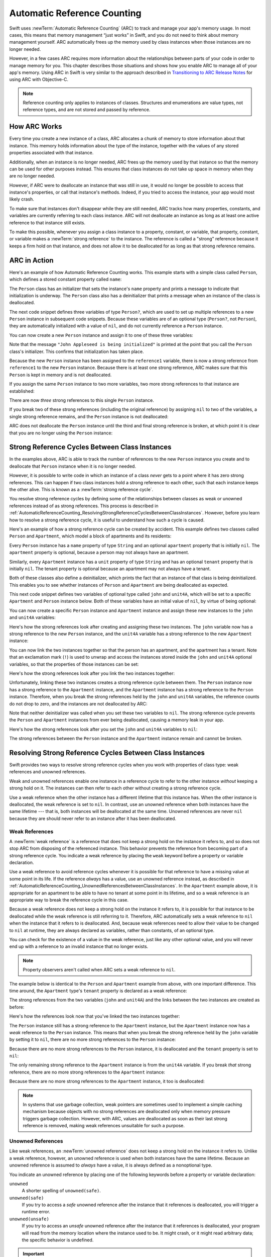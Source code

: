 Automatic Reference Counting
============================

Swift uses :newTerm:`Automatic Reference Counting` (ARC)
to track and manage your app's memory usage.
In most cases, this means that memory management “just works” in Swift,
and you do not need to think about memory management yourself.
ARC automatically frees up the memory used by class instances
when those instances are no longer needed.

However, in a few cases ARC requires more information
about the relationships between parts of your code
in order to manage memory for you.
This chapter describes those situations
and shows how you enable ARC to manage all of your app's memory.
Using ARC in Swift is very similar to the approach described in
`Transitioning to ARC Release Notes <//apple_ref/doc/uid/TP40011226>`_
for using ARC with Objective-C.

.. note::

   Reference counting only applies to instances of classes.
   Structures and enumerations are value types, not reference types,
   and are not stored and passed by reference.

.. _AutomaticReferenceCounting_HowARCWorks:

How ARC Works
-------------

Every time you create a new instance of a class,
ARC allocates a chunk of memory to store information about that instance.
This memory holds information about the type of the instance,
together with the values of any stored properties associated with that instance.

Additionally, when an instance is no longer needed,
ARC frees up the memory used by that instance
so that the memory can be used for other purposes instead.
This ensures that class instances do not take up space in memory
when they are no longer needed.

However, if ARC were to deallocate an instance that was still in use,
it would no longer be possible to access that instance's properties,
or call that instance's methods.
Indeed, if you tried to access the instance, your app would most likely crash.

To make sure that instances don't disappear while they are still needed,
ARC tracks how many properties, constants, and variables
are currently referring to each class instance.
ARC will not deallocate an instance
as long as at least one active reference to that instance still exists.

To make this possible,
whenever you assign a class instance to a property, constant, or variable,
that property, constant, or variable makes a :newTerm:`strong reference` to the instance.
The reference is called a "strong" reference because
it keeps a firm hold on that instance,
and does not allow it to be deallocated for as long as that strong reference remains.

.. _AutomaticReferenceCounting_ARCInAction:

ARC in Action
-------------

Here's an example of how Automatic Reference Counting works.
This example starts with a simple class called ``Person``,
which defines a stored constant property called ``name``:

.. testcode:: howARCWorks

   -> class Person {
         let name: String
         init(name: String) {
            self.name = name
            print("\(name) is being initialized")
         }
         deinit {
            print("\(name) is being deinitialized")
         }
      }

The ``Person`` class has an initializer that sets the instance's ``name`` property
and prints a message to indicate that initialization is underway.
The ``Person`` class also has a deinitializer
that prints a message when an instance of the class is deallocated.

The next code snippet defines three variables of type ``Person?``,
which are used to set up multiple references to a new ``Person`` instance
in subsequent code snippets.
Because these variables are of an optional type (``Person?``, not ``Person``),
they are automatically initialized with a value of ``nil``,
and do not currently reference a ``Person`` instance.

.. testcode:: howARCWorks

   -> var reference1: Person?
   << // reference1 : Person? = nil
   -> var reference2: Person?
   << // reference2 : Person? = nil
   -> var reference3: Person?
   << // reference3 : Person? = nil

You can now create a new ``Person`` instance
and assign it to one of these three variables:

.. testcode:: howARCWorks

   -> reference1 = Person(name: "John Appleseed")
   <- John Appleseed is being initialized

Note that the message ``"John Appleseed is being initialized"`` is printed
at the point that you call the ``Person`` class's initializer.
This confirms that initialization has taken place.

Because the new ``Person`` instance has been assigned to the ``reference1`` variable,
there is now a strong reference from ``reference1`` to the new ``Person`` instance.
Because there is at least one strong reference,
ARC makes sure that this ``Person`` is kept in memory and is not deallocated.

If you assign the same ``Person`` instance to two more variables,
two more strong references to that instance are established:

.. testcode:: howARCWorks

   -> reference2 = reference1
   -> reference3 = reference1

There are now *three* strong references to this single ``Person`` instance.

If you break two of these strong references (including the original reference)
by assigning ``nil`` to two of the variables,
a single strong reference remains,
and the ``Person`` instance is not deallocated:

.. testcode:: howARCWorks

   -> reference1 = nil
   -> reference2 = nil

ARC does not deallocate the ``Person`` instance until
the third and final strong reference is broken,
at which point it is clear that you are no longer using the ``Person`` instance:

.. testcode:: howARCWorks

   -> reference3 = nil
   <- John Appleseed is being deinitialized

.. _AutomaticReferenceCounting_StrongReferenceCyclesBetweenClassInstances:

Strong Reference Cycles Between Class Instances
-----------------------------------------------

In the examples above,
ARC is able to track the number of references to the new ``Person`` instance you create
and to deallocate that ``Person`` instance when it is no longer needed.

However, it is possible to write code in which an instance of a class
*never* gets to a point where it has zero strong references.
This can happen if two class instances hold a strong reference to each other,
such that each instance keeps the other alive.
This is known as a :newTerm:`strong reference cycle`.

You resolve strong reference cycles
by defining some of the relationships between classes
as weak or unowned references instead of as strong references.
This process is described in
:ref:`AutomaticReferenceCounting_ResolvingStrongReferenceCyclesBetweenClassInstances`.
However, before you learn how to resolve a strong reference cycle,
it is useful to understand how such a cycle is caused.

Here's an example of how a strong reference cycle can be created by accident.
This example defines two classes called ``Person`` and ``Apartment``,
which model a block of apartments and its residents:

.. testcode:: referenceCycles
   :compile: true

   -> class Person {
         let name: String
         init(name: String) { self.name = name }
         var apartment: Apartment?
         deinit { print("\(name) is being deinitialized") }
      }
   ---
   -> class Apartment {
         let unit: String
         init(unit: String) { self.unit = unit }
         var tenant: Person?
         deinit { print("Apartment \(unit) is being deinitialized") }
      }

Every ``Person`` instance has a ``name`` property of type ``String``
and an optional ``apartment`` property that is initially ``nil``.
The ``apartment`` property is optional, because a person may not always have an apartment.

Similarly, every ``Apartment`` instance has a ``unit`` property of type ``String``
and has an optional ``tenant`` property that is initially ``nil``.
The tenant property is optional because an apartment may not always have a tenant.

Both of these classes also define a deinitializer,
which prints the fact that an instance of that class is being deinitialized.
This enables you to see whether
instances of ``Person`` and ``Apartment`` are being deallocated as expected.

This next code snippet defines two variables of optional type
called ``john`` and ``unit4A``,
which will be set to a specific ``Apartment`` and ``Person`` instance below.
Both of these variables have an initial value of ``nil``, by virtue of being optional:

.. testcode:: referenceCycles
   :compile: true

   -> var john: Person?
   -> var unit4A: Apartment?

You can now create a specific ``Person`` instance and ``Apartment`` instance
and assign these new instances to the ``john`` and ``unit4A`` variables:

.. testcode:: referenceCycles
   :compile: true

   -> john = Person(name: "John Appleseed")
   -> unit4A = Apartment(unit: "4A")

Here's how the strong references look after creating and assigning these two instances.
The ``john`` variable now has a strong reference to the new ``Person`` instance,
and the ``unit4A`` variable has a strong reference to the new ``Apartment`` instance:

.. image:: ../images/referenceCycle01_2x.png
   :align: center

You can now link the two instances together
so that the person has an apartment, and the apartment has a tenant.
Note that an exclamation mark (``!``) is used to unwrap and access
the instances stored inside the ``john`` and ``unit4A`` optional variables,
so that the properties of those instances can be set:

.. testcode:: referenceCycles

   -> john!.apartment = unit4A
   -> unit4A!.tenant = john

Here's how the strong references look after you link the two instances together:

.. image:: ../images/referenceCycle02_2x.png
   :align: center

Unfortunately, linking these two instances creates
a strong reference cycle between them.
The ``Person`` instance now has a strong reference to the ``Apartment`` instance,
and the ``Apartment`` instance has a strong reference to the ``Person`` instance.
Therefore, when you break the strong references held by
the ``john`` and ``unit4A`` variables,
the reference counts do not drop to zero,
and the instances are not deallocated by ARC:

.. testcode:: referenceCycles
   :compile: true

   -> john = nil
   -> unit4A = nil

Note that neither deinitializer was called
when you set these two variables to ``nil``.
The strong reference cycle prevents the ``Person`` and ``Apartment`` instances
from ever being deallocated, causing a memory leak in your app.

Here's how the strong references look after you set
the ``john`` and ``unit4A`` variables to ``nil``:

.. image:: ../images/referenceCycle03_2x.png
   :align: center

The strong references between the ``Person`` instance
and the ``Apartment`` instance remain and cannot be broken.

.. _AutomaticReferenceCounting_ResolvingStrongReferenceCyclesBetweenClassInstances:

Resolving Strong Reference Cycles Between Class Instances
---------------------------------------------------------

Swift provides two ways to resolve strong reference cycles
when you work with properties of class type:
weak references and unowned references.

Weak and unowned references enable one instance in a reference cycle
to refer to the other instance *without* keeping a strong hold on it.
The instances can then refer to each other without creating a strong reference cycle.

Use a weak reference when the other instance
has a different lifetime that this instance has.
When the other instance is deallocated,
the weak reference is set to ``nil``.
In contrast, use an unowned reference when both instances
have the same lifetime ---
that is, both instances will be deallocated at the same time.
Unowned references are never ``nil``
because they are should never refer to an instance
after it has been deallocated.

.. QUESTION: how do I answer the question
   "which of the two properties in the reference cycle
   should be marked as weak or unowned?"

.. _AutomaticReferenceCounting_WeakReferencesBetweenClassInstances:

Weak References
~~~~~~~~~~~~~~~

A :newTerm:`weak reference` is a reference that does not keep a strong hold
on the instance it refers to,
and so does not stop ARC from disposing of the referenced instance.
This behavior prevents the reference from becoming part of a strong reference cycle.
You indicate a weak reference by placing the ``weak`` keyword
before a property or variable declaration.

Use a weak reference to avoid reference cycles
whenever it is possible for that reference to have
a missing value at some point in its life.
If the reference *always* has a value,
use an unowned reference instead,
as described in :ref:`AutomaticReferenceCounting_UnownedReferencesBetweenClassInstances`.
In the ``Apartment`` example above,
it is appropriate for an apartment to be able to have
no tenant at some point in its lifetime,
and so a weak reference is an appropriate way to break the reference cycle in this case.

Because a weak reference does not keep a strong hold on the instance it refers to,
it is possible for that instance to be deallocated
while the weak reference is still referring to it.
Therefore, ARC automatically sets a weak reference to ``nil``
when the instance that it refers to is deallocated.
And, because weak references need to allow
their value to be changed to ``nil`` at runtime,
they are always declared as variables, rather than constants, of an optional type.

You can check for the existence of a value in the weak reference,
just like any other optional value,
and you will never end up with
a reference to an invalid instance that no longer exists.

.. note::

    Property observers aren't called
    when ARC sets a weak reference to ``nil``.

.. assertion:: weak-reference-doesnt-trigger-didset

    -> class C {
           weak var w: C? { didSet { print("did set") } }
       }
    -> var c1 = C()
    << // c1 : C = REPL.C
    -> do {
    -> var c2 = C()  // Inside a do{} block, so no REPL result.
    -> print(c1.w)
    << nil
    -> c1.w = c2
    << did set
    -> print(c1.w)
    << Optional(REPL.C)
    -> } // ARC deallocates c2; didSet doesn't fire.
    -> print(c1.w)
    << nil

The example below is identical to the ``Person`` and ``Apartment`` example from above,
with one important difference.
This time around, the ``Apartment`` type's ``tenant`` property
is declared as a weak reference:

.. testcode:: weakReferences
   :compile: true

   -> class Person {
         let name: String
         init(name: String) { self.name = name }
         var apartment: Apartment?
         deinit { print("\(name) is being deinitialized") }
      }
   ---
   -> class Apartment {
         let unit: String
         init(unit: String) { self.unit = unit }
         weak var tenant: Person?
         deinit { print("Apartment \(unit) is being deinitialized") }
      }

The strong references from the two variables (``john`` and ``unit4A``)
and the links between the two instances are created as before:

.. testcode:: weakReferences
   :compile: true

   -> var john: Person?
   -> var unit4A: Apartment?
   ---
   -> john = Person(name: "John Appleseed")
   -> unit4A = Apartment(unit: "4A")
   ---
   -> john!.apartment = unit4A
   -> unit4A!.tenant = john

Here's how the references look now that you've linked the two instances together:

.. image:: ../images/weakReference01_2x.png
   :align: center

The ``Person`` instance still has a strong reference to the ``Apartment`` instance,
but the ``Apartment`` instance now has a *weak* reference to the ``Person`` instance.
This means that when you break the strong reference held by
the ``john`` variable by setting it to ``nil``,
there are no more strong references to the ``Person`` instance:

.. testcode:: weakReferences
   :compile: true

   -> john = nil
   <- John Appleseed is being deinitialized

Because there are no more strong references to the ``Person`` instance,
it is deallocated
and the ``tenant`` property is set to ``nil``:

.. image:: ../images/weakReference02_2x.png
   :align: center

The only remaining strong reference to the ``Apartment`` instance
is from the ``unit4A`` variable.
If you break *that* strong reference,
there are no more strong references to the ``Apartment`` instance:

.. testcode:: weakReferences
   :compile: true

   -> unit4A = nil
   <- Apartment 4A is being deinitialized

Because there are no more strong references to the ``Apartment`` instance,
it too is deallocated:

.. image:: ../images/weakReference03_2x.png
   :align: center

.. note::

   In systems that use garbage collection,
   weak pointers are sometimes used to implement a simple caching mechanism
   because objects with no strong references are deallocated
   only when memory pressure triggers garbage collection.
   However, with ARC, values are deallocated
   as soon as their last strong reference is removed,
   making weak references unsuitable for such a purpose.

.. _AutomaticReferenceCounting_UnownedReferencesBetweenClassInstances:

Unowned References
~~~~~~~~~~~~~~~~~~

Like weak references,
an :newTerm:`unowned reference` does not keep
a strong hold on the instance it refers to.
Unlike a weak reference, however,
an unowned reference is used when both instances have the same lifetime.
Because an unowned reference is assumed to *always* have a value,
it is always defined as a nonoptional type.

You indicate an unowned reference by placing one of the following keywords
before a property or variable declaration:

``unowned``
    A shorter spelling of ``unowned(safe)``.

``unowned(safe)``
    If you try to access a *safe* unowned reference
    after the instance that it references is deallocated,
    you will trigger a runtime error.

``unowned(unsafe)``
    If you try to access an *unsafe* unowned reference
    after the instance that it references is deallocated,
    your program will read from the memory location
    where the instance used to be.
    It might crash, or it might read arbitrary data;
    the specific behavior is undefined.

.. Historically, we had intended "unowned" to mean "unowned(safe)" under -O and -Onone
   and to mean "unowned(unsafe)" under -Ounchecked.
   Joe Groff confirmed as of 2016-10-13 that this never got implemented,
   and implementing it now would cause problems ---
   for example, there would be ABI mismatch issues if we did that for fields in fragile structs.

.. important::

   Use an unowned reference only when you are sure that
   the reference *always* refers to an instance that has not been deallocated.
   If the instance lifetimes are not the same,
   your program will either crash or have undefined behavior,
   as described above.


To chose between weak and unowned references,
it is helpful to think of what guarantees
you want the compiler to make for you.
For weak reference,
Swift guarantees that accessing the value
never violates memory safety and never causes a runtime error.
At runtime,
Swift keeps track of whether the referenced object has been deallocated,
so it can set the value to ``nil``.
A safe unowned reference makes a smaller guarantee:
accessing it never violates memory safety.
Because the value is never set to ``nil``,
Swift doesn't need to do as much runtime work.
An unsafe unowned reference removes even the guarantee of memory safety,
which means Swift doesn't need to do any runtime work
to keep track of whether the object has been deallocated.

The following example defines two classes, ``Customer`` and ``CreditCard``,
which model a bank customer and a possible credit card for that customer.
These two classes each store an instance of the other class as a property.
This relationship has the potential to create a strong reference cycle.

The relationship between ``Customer`` and ``CreditCard`` is slightly different from
the relationship between ``Apartment`` and ``Person``
seen in the weak reference example above.
In this data model, a customer may or may not have a credit card,
but a credit card will *always* be associated with a customer.
A ``CreditCard`` instance never outlives the ``Customer`` that it refers to.
To represent this, the ``Customer`` class has an optional ``card`` property,
but the ``CreditCard`` class has an unowned (and nonoptional) ``customer`` property.

Furthermore, a new ``CreditCard`` instance can *only* be created
by passing a ``number`` value and a ``customer`` instance
to a custom ``CreditCard`` initializer.
This ensures that a ``CreditCard`` instance always has
a ``customer`` instance associated with it when the ``CreditCard`` instance is created.

Because a credit card will always have a customer,
you define its ``customer`` property as an unowned reference,
to avoid a strong reference cycle:

.. testcode:: unownedReferences
   :compile: true

   -> class Customer {
         let name: String
         var card: CreditCard?
         init(name: String) {
            self.name = name
         }
         deinit { print("\(name) is being deinitialized") }
      }
   ---
   -> class CreditCard {
         let number: UInt64
         unowned let customer: Customer
         init(number: UInt64, customer: Customer) {
            self.number = number
            self.customer = customer
         }
         deinit { print("Card #\(number) is being deinitialized") }
      }

.. note::

   The ``number`` property of the ``CreditCard`` class is defined with
   a type of ``UInt64`` rather than ``Int``,
   to ensure that the ``number`` property's capacity is large enough to store
   a 16-digit card number on both 32-bit and 64-bit systems.

This next code snippet defines an optional ``Customer`` variable called ``john``,
which will be used to store a reference to a specific customer.
This variable has an initial value of nil, by virtue of being optional:

.. testcode:: unownedReferences
   :compile: true

   -> var john: Customer?

You can now create a ``Customer`` instance,
and use it to initialize and assign a new ``CreditCard`` instance
as that customer's ``card`` property:

.. testcode:: unownedReferences
   :compile: true

   -> john = Customer(name: "John Appleseed")
   -> john!.card = CreditCard(number: 1234_5678_9012_3456, customer: john!)

Here's how the references look, now that you've linked the two instances:

.. image:: ../images/unownedReference01_2x.png
   :align: center

The ``Customer`` instance now has a strong reference to the ``CreditCard`` instance,
and the ``CreditCard`` instance has an unowned reference to the ``Customer`` instance.

Because of the unowned ``customer`` reference,
when you break the strong reference held by the ``john`` variable,
there are no more strong references to the ``Customer`` instance:

.. image:: ../images/unownedReference02_2x.png
   :align: center

Because there are no more strong references to the ``Customer`` instance,
it is deallocated.
After this happens,
there are no more strong references to the ``CreditCard`` instance,
and it too is deallocated:

.. testcode:: unownedReferences
   :compile: true

   -> john = nil
   <- John Appleseed is being deinitialized
   <- Card #1234567890123456 is being deinitialized

The final code snippet above shows that
the deinitializers for the ``Customer`` instance and ``CreditCard`` instance
both print their “deinitialized” messages
after the ``john`` variable is set to ``nil``.

.. _AutomaticReferenceCounting_UnownedReferencesAndImplicitlyUnwrappedOptionalProperties:

Unowned References and Implicitly Unwrapped Optional Properties
~~~~~~~~~~~~~~~~~~~~~~~~~~~~~~~~~~~~~~~~~~~~~~~~~~~~~~~~~~~~~~~

The examples for weak and unowned references above
cover two of the more common scenarios
in which it is necessary to break a strong reference cycle.

The ``Person`` and ``Apartment`` example shows
a situation where two properties, both of which are allowed to be ``nil``,
have the potential to cause a strong reference cycle.
This scenario is best resolved with a weak reference.

The ``Customer`` and ``CreditCard`` example
shows a situation where one property that is allowed to be ``nil``
and another property that cannot be ``nil``
have the potential to cause a strong reference cycle.
This scenario is best resolved with an unowned reference.

However, there is a third scenario,
in which *both* properties should always have a value,
and neither property should ever be ``nil`` once initialization is complete.
In this scenario, it is useful to combine an unowned property on one class
with an implicitly unwrapped optional property on the other class.

This enables both properties to be accessed directly
(without optional unwrapping) once initialization is complete,
while still avoiding a reference cycle.
This section shows you how to set up such a relationship.

The example below defines two classes, ``Country`` and ``City``,
each of which stores an instance of the other class as a property.
In this data model, every country must always have a capital city,
and every city must always belong to a country.
To represent this, the ``Country`` class has a ``capitalCity`` property,
and the ``City`` class has a ``country`` property:

.. testcode:: implicitlyUnwrappedOptionals
   :compile: true

   -> class Country {
         let name: String
         var capitalCity: City!
         init(name: String, capitalName: String) {
            self.name = name
            self.capitalCity = City(name: capitalName, country: self)
         }
      }
   ---
   -> class City {
         let name: String
         unowned let country: Country
         init(name: String, country: Country) {
            self.name = name
            self.country = country
         }
      }

To set up the interdependency between the two classes,
the initializer for ``City`` takes a ``Country`` instance,
and stores this instance in its ``country`` property.

The initializer for ``City`` is called from within the initializer for ``Country``.
However, the initializer for ``Country`` cannot pass ``self`` to the ``City`` initializer
until a new ``Country`` instance is fully initialized,
as described in :ref:`Initialization_TwoPhaseInitialization`.

To cope with this requirement,
you declare the ``capitalCity`` property of ``Country`` as
an implicitly unwrapped optional property,
indicated by the exclamation mark at the end of its type annotation (``City!``).
This means that the ``capitalCity`` property has a default value of ``nil``,
like any other optional,
but can be accessed without the need to unwrap its value
as described in :ref:`TheBasics_ImplicitlyUnwrappedOptionals`.

Because ``capitalCity`` has a default ``nil`` value,
a new ``Country`` instance is considered fully initialized
as soon as the ``Country`` instance sets its ``name`` property within its initializer.
This means that the ``Country`` initializer can start to reference and pass around
the implicit ``self`` property as soon as the ``name`` property is set.
The ``Country`` initializer can therefore pass ``self`` as one of the parameters for
the ``City`` initializer when the ``Country`` initializer is setting
its own ``capitalCity`` property.

All of this means that you can create the ``Country`` and ``City`` instances
in a single statement, without creating a strong reference cycle,
and the ``capitalCity`` property can be accessed directly,
without needing to use an exclamation mark to unwrap its optional value:

.. testcode:: implicitlyUnwrappedOptionals
   :compile: true

   -> var country = Country(name: "Canada", capitalName: "Ottawa")
   -> print("\(country.name)'s capital city is called \(country.capitalCity.name)")
   <- Canada's capital city is called Ottawa

In the example above, the use of an implicitly unwrapped optional
means that all of the two-phase class initializer requirements are satisfied.
The ``capitalCity`` property can be used and accessed like a nonoptional value
once initialization is complete,
while still avoiding a strong reference cycle.

.. _AutomaticReferenceCounting_StrongReferenceCyclesForClosures:

Strong Reference Cycles for Closures
------------------------------------

You saw above how a strong reference cycle can be created
when two class instance properties hold a strong reference to each other.
You also saw how to use weak and unowned references to break these strong reference cycles.

A strong reference cycle can also occur
if you assign a closure to a property of a class instance,
and the body of that closure captures the instance.
This capture might occur because the closure's body accesses a property of the instance,
such as ``self.someProperty``,
or because the closure calls a method on the instance,
such as ``self.someMethod()``.
In either case, these accesses cause the closure to “capture” ``self``,
creating a strong reference cycle.

This strong reference cycle occurs because closures, like classes, are *reference types*.
When you assign a closure to a property,
you are assigning a *reference* to that closure.
In essence, it's the same problem as above ---
two strong references are keeping each other alive.
However, rather than two class instances,
this time it's a class instance and a closure that are keeping each other alive.

Swift provides an elegant solution to this problem,
known as a :newTerm:`closure capture list`.
However, before you learn how to break a strong reference cycle with a closure capture list,
it is useful to understand how such a cycle can be caused.

The example below shows how you can create a strong reference cycle
when using a closure that references ``self``.
This example defines a class called ``HTMLElement``,
which provides a simple model for an individual element within an HTML document:

.. testcode:: strongReferenceCyclesForClosures

   -> class HTMLElement {
   ---
         let name: String
         let text: String?
   ---
         lazy var asHTML: () -> String = {
            if let text = self.text {
               return "<\(self.name)>\(text)</\(self.name)>"
            } else {
               return "<\(self.name) />"
            }
         }
   ---
         init(name: String, text: String? = nil) {
            self.name = name
            self.text = text
         }
   ---
         deinit {
            print("\(name) is being deinitialized")
         }
   ---
      }

The ``HTMLElement`` class defines a ``name`` property,
which indicates the name of the element,
such as ``"h1"`` for a heading element,
``"p"`` for a paragraph element,
or ``"br"`` for a line break element.
``HTMLElement`` also defines an optional ``text`` property,
which you can set to a string that represents
the text to be rendered within that HTML element.

In addition to these two simple properties,
the ``HTMLElement`` class defines a lazy property called ``asHTML``.
This property references a closure that combines ``name`` and ``text``
into an HTML string fragment.
The ``asHTML`` property is of type ``() -> String``,
or “a function that takes no parameters, and returns a ``String`` value”.

By default, the ``asHTML`` property is assigned a closure that returns
a string representation of an HTML tag.
This tag contains the optional ``text`` value if it exists,
or no text content if ``text`` does not exist.
For a paragraph element, the closure would return ``"<p>some text</p>"`` or ``"<p />"``,
depending on whether the ``text`` property equals ``"some text"`` or ``nil``.

The ``asHTML`` property is named and used somewhat like an instance method.
However, because ``asHTML`` is a closure property rather than an instance method,
you can replace the default value of the ``asHTML`` property with a custom closure,
if you want to change the HTML rendering for a particular HTML element.

For example, the ``asHTML`` property could be set to a closure
that defaults to some text if the ``text`` property is ``nil``,
in order to prevent the representation from returning an empty HTML tag:

.. testcode:: strongReferenceCyclesForClosures

   -> let heading = HTMLElement(name: "h1")
   << // heading : HTMLElement = REPL.HTMLElement
   -> let defaultText = "some default text"
   << // defaultText : String = "some default text"
   -> heading.asHTML = {
         return "<\(heading.name)>\(heading.text ?? defaultText)</\(heading.name)>"
      }
   -> print(heading.asHTML())
   <- <h1>some default text</h1>

.. note::

   The ``asHTML`` property is declared as a lazy property,
   because it is only needed if and when the element actually needs to be rendered
   as a string value for some HTML output target.
   The fact that ``asHTML`` is a lazy property means that you can refer to ``self``
   within the default closure,
   because the lazy property will not be accessed until
   after initialization has been completed and ``self`` is known to exist.

The ``HTMLElement`` class provides a single initializer,
which takes a ``name`` argument and (if desired) a ``text`` argument
to initialize a new element.
The class also defines a deinitializer,
which prints a message to show when an ``HTMLElement`` instance is deallocated.

Here's how you use the ``HTMLElement`` class to create and print a new instance:

.. testcode:: strongReferenceCyclesForClosures

   -> var paragraph: HTMLElement? = HTMLElement(name: "p", text: "hello, world")
   << // paragraph : HTMLElement? = Optional(REPL.HTMLElement)
   -> print(paragraph!.asHTML())
   <- <p>hello, world</p>

.. note::

   The ``paragraph`` variable above is defined as an *optional* ``HTMLElement``,
   so that it can be set to ``nil`` below to demonstrate
   the presence of a strong reference cycle.

Unfortunately, the ``HTMLElement`` class, as written above,
creates a strong reference cycle between
an ``HTMLElement`` instance and the closure used for its default ``asHTML`` value.
Here's how the cycle looks:

.. image:: ../images/closureReferenceCycle01_2x.png
   :align: center

The instance's ``asHTML`` property holds a strong reference to its closure.
However, because the closure refers to ``self`` within its body
(as a way to reference ``self.name`` and ``self.text``),
the closure *captures* self,
which means that it holds a strong reference back to the ``HTMLElement`` instance.
A strong reference cycle is created between the two.
(For more information about capturing values in a closure,
see :ref:`Closures_CapturingValues`.)

.. note::

   Even though the closure refers to ``self`` multiple times,
   it only captures one strong reference to the ``HTMLElement`` instance.

If you set the ``paragraph`` variable to ``nil``
and break its strong reference to the ``HTMLElement`` instance,
neither the ``HTMLElement`` instance nor its closure are deallocated,
because of the strong reference cycle:

.. testcode:: strongReferenceCyclesForClosures

   -> paragraph = nil

Note that the message in the ``HTMLElement`` deinitializer is not printed,
which shows that the ``HTMLElement`` instance is not deallocated.

.. _AutomaticReferenceCounting_ResolvingStrongReferenceCyclesForClosures:

Resolving Strong Reference Cycles for Closures
----------------------------------------------

You resolve a strong reference cycle between a closure and a class instance
by defining a :newTerm:`capture list` as part of the closure's definition.
A capture list defines the rules to use when capturing one or more reference types
within the closure's body.
As with strong reference cycles between two class instances,
you declare each captured reference to be a weak or unowned reference
rather than a strong reference.
The appropriate choice of weak or unowned depends on
the relationships between the different parts of your code.

.. note::

   Swift requires you to write ``self.someProperty`` or ``self.someMethod()``
   (rather than just ``someProperty`` or ``someMethod()``)
   whenever you refer to a member of ``self`` within a closure.
   This helps you remember that it's possible to capture ``self`` by accident.

.. _AutomaticReferenceCounting_DefiningACaptureList:

Defining a Capture List
~~~~~~~~~~~~~~~~~~~~~~~

Each item in a capture list is a pairing of the ``weak`` or ``unowned`` keyword
with a reference to a class instance (such as ``self``)
or a variable initialized with some value (such as ``delegate = self.delegate!``).
These pairings are written within a pair of square braces, separated by commas.

Place the capture list before a closure's parameter list and return type
if they are provided:

.. testcode:: strongReferenceCyclesForClosures

   >> class SomeClass {
   >> var delegate: AnyObject?
      lazy var someClosure: (Int, String) -> String = {
            [unowned self, weak delegate = self.delegate!] (index: Int, stringToProcess: String) -> String in
         // closure body goes here
   >>    return "foo"
      }
   >> }

If a closure does not specify a parameter list or return type
because they can be inferred from context,
place the capture list at the very start of the closure,
followed by the ``in`` keyword:

.. testcode:: strongReferenceCyclesForClosures

   >> class AnotherClass {
   >> var delegate: AnyObject?
      lazy var someClosure: () -> String = {
            [unowned self, weak delegate = self.delegate!] in
         // closure body goes here
   >>    return "foo"
      }
   >> }

.. _AutomaticReferenceCounting_WeakAndUnownedReferencesForClosures:

Weak and Unowned References
~~~~~~~~~~~~~~~~~~~~~~~~~~~

Define a capture in a closure as an unowned reference
when the closure and the instance it captures will always refer to each other,
and will always be deallocated at the same time.

Conversely, define a capture as a weak reference when the captured reference
may become ``nil`` at some point in the future.
Weak references are always of an optional type,
and automatically become ``nil`` when the instance they reference is deallocated.
This enables you to check for their existence within the closure's body.

.. note::

   If the captured reference will never become ``nil``,
   it should always be captured as an unowned reference,
   rather than a weak reference.

An unowned reference is the appropriate capture method to use to resolve
the strong reference cycle in the ``HTMLElement`` example from earlier.
Here's how you write the ``HTMLElement`` class to avoid the cycle:

.. testcode:: unownedReferencesForClosures

   -> class HTMLElement {
   ---
         let name: String
         let text: String?
   ---
         lazy var asHTML: () -> String = {
               [unowned self] in
            if let text = self.text {
               return "<\(self.name)>\(text)</\(self.name)>"
            } else {
               return "<\(self.name) />"
            }
         }
   ---
         init(name: String, text: String? = nil) {
            self.name = name
            self.text = text
         }
   ---
         deinit {
            print("\(name) is being deinitialized")
         }
   ---
      }

This implementation of ``HTMLElement`` is identical to the previous implementation,
apart from the addition of a capture list within the ``asHTML`` closure.
In this case, the capture list is ``[unowned self]``,
which means “capture self as an unowned reference rather than a strong reference”.

You can create and print an ``HTMLElement`` instance as before:

.. testcode:: unownedReferencesForClosures

   -> var paragraph: HTMLElement? = HTMLElement(name: "p", text: "hello, world")
   << // paragraph : HTMLElement? = Optional(REPL.HTMLElement)
   -> print(paragraph!.asHTML())
   <- <p>hello, world</p>

Here's how the references look with the capture list in place:

.. image:: ../images/closureReferenceCycle02_2x.png
   :align: center

This time, the capture of ``self`` by the closure is an unowned reference,
and does not keep a strong hold on the ``HTMLElement`` instance it has captured.
If you set the strong reference from the ``paragraph`` variable to ``nil``,
the ``HTMLElement`` instance is deallocated,
as can be seen from the printing of its deinitializer message in the example below:

.. testcode:: unownedReferencesForClosures

   -> paragraph = nil
   <- p is being deinitialized

For more information about capture lists,
see :ref:`Expressions_CaptureLists`.

